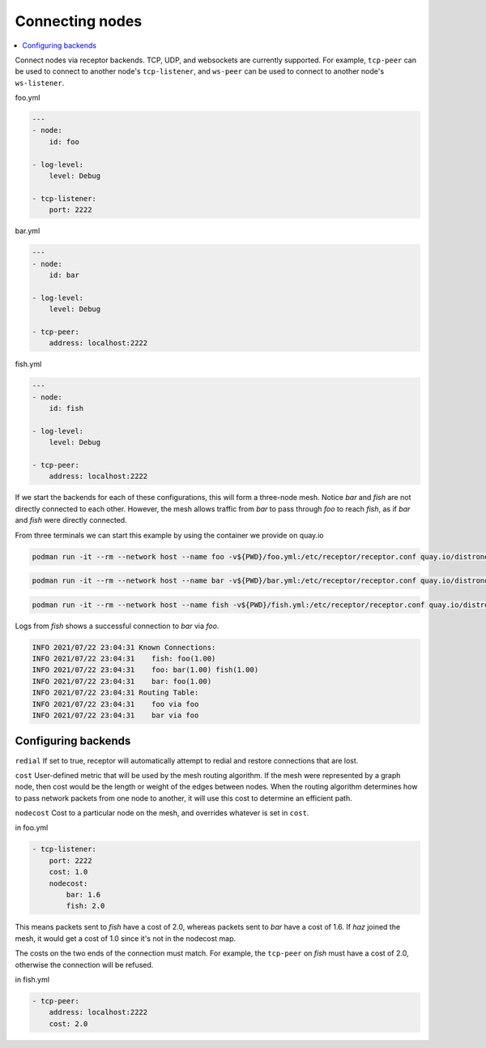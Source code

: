 Connecting nodes
================

.. contents::
   :local:


Connect nodes via receptor backends. TCP, UDP, and websockets are currently supported. For example, ``tcp-peer`` can be used to connect to another node's ``tcp-listener``, and ``ws-peer`` can be used to connect to another node's ``ws-listener``.

.. image:: mesh.png
   :alt: Connected nodes as netceptor peers

foo.yml

.. code-block:: yaml

    ---
    - node:
        id: foo

    - log-level:
        level: Debug

    - tcp-listener:
        port: 2222

bar.yml

.. code-block:: yaml

    ---
    - node:
        id: bar

    - log-level:
        level: Debug

    - tcp-peer:
        address: localhost:2222

fish.yml

.. code-block:: yaml

    ---
    - node:
        id: fish

    - log-level:
        level: Debug

    - tcp-peer:
        address: localhost:2222

If we start the backends for each of these configurations, this will form a three-node mesh. Notice `bar` and `fish` are not directly connected to each other. However, the mesh allows traffic from `bar` to pass through `foo` to reach `fish`, as if `bar` and `fish` were directly connected.

From three terminals we can start this example by using the container we provide on quay.io

.. code::

    podman run -it --rm --network host --name foo -v${PWD}/foo.yml:/etc/receptor/receptor.conf quay.io/distronode/receptor


.. code::

    podman run -it --rm --network host --name bar -v${PWD}/bar.yml:/etc/receptor/receptor.conf quay.io/distronode/receptor


.. code::

    podman run -it --rm --network host --name fish -v${PWD}/fish.yml:/etc/receptor/receptor.conf quay.io/distronode/receptor


Logs from `fish` shows a successful connection to `bar` via `foo`.

.. code::

    INFO 2021/07/22 23:04:31 Known Connections:
    INFO 2021/07/22 23:04:31    fish: foo(1.00)
    INFO 2021/07/22 23:04:31    foo: bar(1.00) fish(1.00)
    INFO 2021/07/22 23:04:31    bar: foo(1.00)
    INFO 2021/07/22 23:04:31 Routing Table:
    INFO 2021/07/22 23:04:31    foo via foo
    INFO 2021/07/22 23:04:31    bar via foo


Configuring backends
--------------------

``redial`` If set to true, receptor will automatically attempt to redial and restore connections that are lost.

``cost``  User-defined metric that will be used by the mesh routing algorithm. If the mesh were represented by a graph node, then cost would be the length or weight of the edges between nodes. When the routing algorithm determines how to pass network packets from one node to another, it will use this cost to determine an efficient path.

``nodecost`` Cost to a particular node on the mesh, and overrides whatever is set in ``cost``.

in foo.yml

.. code::

    - tcp-listener:
        port: 2222
        cost: 1.0
        nodecost:
            bar: 1.6
            fish: 2.0

This means packets sent to `fish` have a cost of 2.0, whereas packets sent to `bar` have a cost of 1.6. If `haz` joined the mesh, it would get a cost of 1.0 since it's not in the nodecost map.

The costs on the two ends of the connection must match. For example, the ``tcp-peer`` on `fish` must have a cost of 2.0, otherwise the connection will be refused.

in fish.yml

.. code::

    - tcp-peer:
        address: localhost:2222
        cost: 2.0
